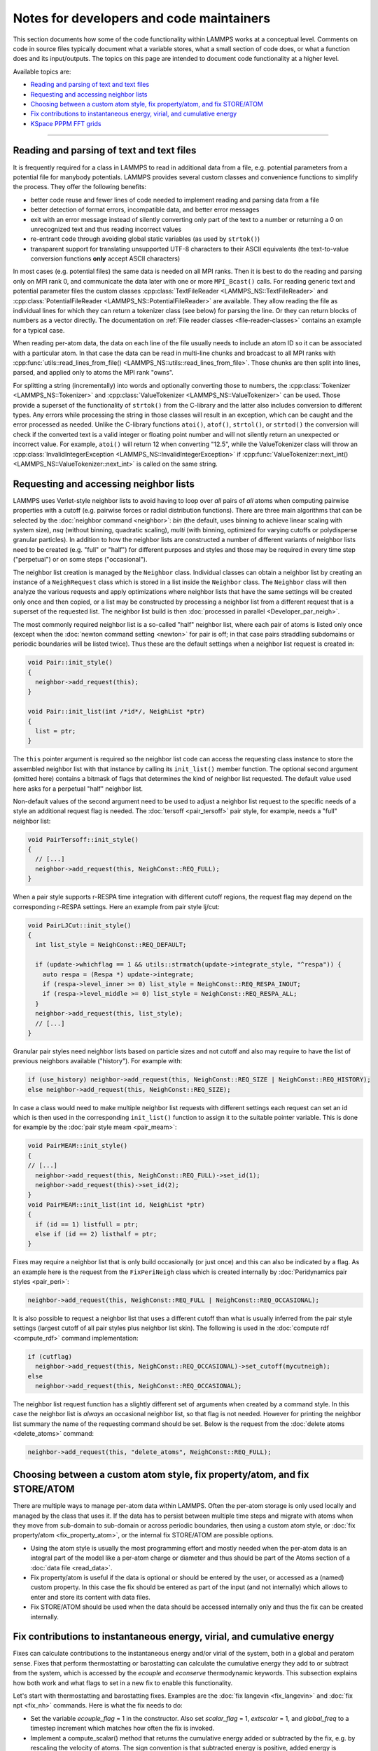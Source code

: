Notes for developers and code maintainers
-----------------------------------------

This section documents how some of the code functionality within
LAMMPS works at a conceptual level.  Comments on code in source files
typically document what a variable stores, what a small section of
code does, or what a function does and its input/outputs.  The topics
on this page are intended to document code functionality at a higher level.

Available topics are:

- `Reading and parsing of text and text files`_
- `Requesting and accessing neighbor lists`_
- `Choosing between a custom atom style, fix property/atom, and fix STORE/ATOM`_
- `Fix contributions to instantaneous energy, virial, and cumulative energy`_
- `KSpace PPPM FFT grids`_

----

Reading and parsing of text and text files
^^^^^^^^^^^^^^^^^^^^^^^^^^^^^^^^^^^^^^^^^^

It is frequently required for a class in LAMMPS to read in additional
data from a file, e.g. potential parameters from a potential file for
manybody potentials.  LAMMPS provides several custom classes and
convenience functions to simplify the process.  They offer the
following benefits:

- better code reuse and fewer lines of code needed to implement reading
  and parsing data from a file
- better detection of format errors, incompatible data, and better error messages
- exit with an error message instead of silently converting only part of the
  text to a number or returning a 0 on unrecognized text and thus reading incorrect values
- re-entrant code through avoiding global static variables (as used by ``strtok()``)
- transparent support for translating unsupported UTF-8 characters to their ASCII equivalents
  (the text-to-value conversion functions **only** accept ASCII characters)

In most cases (e.g. potential files) the same data is needed on all MPI
ranks.  Then it is best to do the reading and parsing only on MPI rank
0, and communicate the data later with one or more ``MPI_Bcast()``
calls.  For reading generic text and potential parameter files the
custom classes :cpp:class:`TextFileReader <LAMMPS_NS::TextFileReader>`
and :cpp:class:`PotentialFileReader <LAMMPS_NS::PotentialFileReader>`
are available. They allow reading the file as individual lines for which
they can return a tokenizer class (see below) for parsing the line.  Or
they can return blocks of numbers as a vector directly.  The
documentation on :ref:`File reader classes <file-reader-classes>`
contains an example for a typical case.

When reading per-atom data, the data on each line of the file usually
needs to include an atom ID so it can be associated with a particular
atom.  In that case the data can be read in multi-line chunks and
broadcast to all MPI ranks with
:cpp:func:`utils::read_lines_from_file()
<LAMMPS_NS::utils::read_lines_from_file>`.  Those chunks are then
split into lines, parsed, and applied only to atoms the MPI rank
"owns".

For splitting a string (incrementally) into words and optionally
converting those to numbers, the :cpp:class:`Tokenizer
<LAMMPS_NS::Tokenizer>` and :cpp:class:`ValueTokenizer
<LAMMPS_NS::ValueTokenizer>` can be used.  Those provide a superset of
the functionality of ``strtok()`` from the C-library and the latter
also includes conversion to different types.  Any errors while
processing the string in those classes will result in an exception,
which can be caught and the error processed as needed.  Unlike the
C-library functions ``atoi()``, ``atof()``, ``strtol()``, or
``strtod()`` the conversion will check if the converted text is a
valid integer or floating point number and will not silently return an
unexpected or incorrect value.  For example, ``atoi()`` will return 12
when converting "12.5", while the ValueTokenizer class will throw an
:cpp:class:`InvalidIntegerException
<LAMMPS_NS::InvalidIntegerException>` if
:cpp:func:`ValueTokenizer::next_int()
<LAMMPS_NS::ValueTokenizer::next_int>` is called on the same string.

Requesting and accessing neighbor lists
^^^^^^^^^^^^^^^^^^^^^^^^^^^^^^^^^^^^^^^

LAMMPS uses Verlet-style neighbor lists to avoid having to loop over
*all* pairs of *all* atoms when computing pairwise properties with a
cutoff (e.g. pairwise forces or radial distribution functions).  There
are three main algorithms that can be selected by the :doc:`neighbor
command <neighbor>`: `bin` (the default, uses binning to achieve linear
scaling with system size), `nsq` (without binning, quadratic scaling),
`multi` (with binning, optimized for varying cutoffs or polydisperse
granular particles).  In addition to how the neighbor lists are
constructed a number of different variants of neighbor lists need to be
created (e.g. "full" or "half") for different purposes and styles and
those may be required in every time step ("perpetual") or on some steps
("occasional").

The neighbor list creation is managed by the ``Neighbor`` class.
Individual classes can obtain a neighbor list by creating an instance of
a ``NeighRequest`` class which is stored in a list inside the
``Neighbor`` class.  The ``Neighbor`` class will then analyze the
various requests and apply optimizations where neighbor lists that have
the same settings will be created only once and then copied, or a list
may be constructed by processing a neighbor list from a different
request that is a superset of the requested list.  The neighbor list
build is then :doc:`processed in parallel <Developer_par_neigh>`.

The most commonly required neighbor list is a so-called "half" neighbor
list, where each pair of atoms is listed only once (except when the
:doc:`newton command setting <newton>` for pair is off; in that case
pairs straddling subdomains or periodic boundaries will be listed twice).
Thus these are the default settings when a neighbor list request is created in:

.. code-block:: c++

   void Pair::init_style()
   {
     neighbor->add_request(this);
   }

   void Pair::init_list(int /*id*/, NeighList *ptr)
   {
     list = ptr;
   }

The ``this`` pointer argument is required so the neighbor list code can
access the requesting class instance to store the assembled neighbor
list with that instance by calling its ``init_list()`` member function.
The optional second argument (omitted here) contains a bitmask of flags
that determines the kind of neighbor list requested.  The default value
used here asks for a perpetual "half" neighbor list.

Non-default values of the second argument need to be used to adjust a
neighbor list request to the specific needs of a style an additional
request flag is needed.  The :doc:`tersoff <pair_tersoff>` pair style,
for example, needs a "full" neighbor list:

.. code-block:: c++

   void PairTersoff::init_style()
   {
     // [...]
     neighbor->add_request(this, NeighConst::REQ_FULL);
   }

When a pair style supports r-RESPA time integration with different cutoff regions,
the request flag may depend on the corresponding r-RESPA settings. Here an example
from pair style lj/cut:

.. code-block:: c++

   void PairLJCut::init_style()
   {
     int list_style = NeighConst::REQ_DEFAULT;

     if (update->whichflag == 1 && utils::strmatch(update->integrate_style, "^respa")) {
       auto respa = (Respa *) update->integrate;
       if (respa->level_inner >= 0) list_style = NeighConst::REQ_RESPA_INOUT;
       if (respa->level_middle >= 0) list_style = NeighConst::REQ_RESPA_ALL;
     }
     neighbor->add_request(this, list_style);
     // [...]
   }

Granular pair styles need neighbor lists based on particle sizes and not cutoff
and also may require to have the list of previous neighbors available ("history").
For example with:

.. code-block:: c++

   if (use_history) neighbor->add_request(this, NeighConst::REQ_SIZE | NeighConst::REQ_HISTORY);
   else neighbor->add_request(this, NeighConst::REQ_SIZE);

In case a class would need to make multiple neighbor list requests with different
settings each request can set an id which is then used in the corresponding
``init_list()`` function to assign it to the suitable pointer variable. This is
done for example by the :doc:`pair style meam <pair_meam>`:

.. code-block:: c++

   void PairMEAM::init_style()
   {
   // [...]
     neighbor->add_request(this, NeighConst::REQ_FULL)->set_id(1);
     neighbor->add_request(this)->set_id(2);
   }
   void PairMEAM::init_list(int id, NeighList *ptr)
   {
     if (id == 1) listfull = ptr;
     else if (id == 2) listhalf = ptr;
   }

Fixes may require a neighbor list that is only build occasionally (or
just once) and this can also be indicated by a flag.  As an example here
is the request from the ``FixPeriNeigh`` class which is created
internally by :doc:`Peridynamics pair styles <pair_peri>`:

.. code-block:: c++

   neighbor->add_request(this, NeighConst::REQ_FULL | NeighConst::REQ_OCCASIONAL);

It is also possible to request a neighbor list that uses a different cutoff
than what is usually inferred from the pair style settings (largest cutoff of
all pair styles plus neighbor list skin).  The following is used in the
:doc:`compute rdf <compute_rdf>` command implementation:

.. code-block:: c++

  if (cutflag)
    neighbor->add_request(this, NeighConst::REQ_OCCASIONAL)->set_cutoff(mycutneigh);
  else
    neighbor->add_request(this, NeighConst::REQ_OCCASIONAL);

The neighbor list request function has a slightly different set of arguments
when created by a command style.  In this case the neighbor list is
*always* an occasional neighbor list, so that flag is not needed. However
for printing the neighbor list summary the name of the requesting command
should be set.  Below is the request from the :doc:`delete atoms <delete_atoms>`
command:

.. code-block:: c++

   neighbor->add_request(this, "delete_atoms", NeighConst::REQ_FULL);

Choosing between a custom atom style, fix property/atom, and fix STORE/ATOM
^^^^^^^^^^^^^^^^^^^^^^^^^^^^^^^^^^^^^^^^^^^^^^^^^^^^^^^^^^^^^^^^^^^^^^^^^^^

There are multiple ways to manage per-atom data within LAMMPS.  Often
the per-atom storage is only used locally and managed by the class that
uses it.  If the data has to persist between multiple time steps and
migrate with atoms when they move from sub-domain to sub-domain or
across periodic boundaries, then using a custom atom style, or :doc:`fix
property/atom <fix_property_atom>`, or the internal fix STORE/ATOM are
possible options.

- Using the atom style is usually the most programming effort and mostly
  needed when the per-atom data is an integral part of the model like a
  per-atom charge or diameter and thus should be part of the Atoms
  section of a :doc:`data file <read_data>`.

- Fix property/atom is useful if the data is optional or should be
  entered by the user, or accessed as a (named) custom property. In this
  case the fix should be entered as part of the input (and not
  internally) which allows to enter and store its content with data files.

- Fix STORE/ATOM should be used when the data should be accessed internally
  only and thus the fix can be created internally.

Fix contributions to instantaneous energy, virial, and cumulative energy
^^^^^^^^^^^^^^^^^^^^^^^^^^^^^^^^^^^^^^^^^^^^^^^^^^^^^^^^^^^^^^^^^^^^^^^^

Fixes can calculate contributions to the instantaneous energy and/or
virial of the system, both in a global and peratom sense.  Fixes that
perform thermostatting or barostatting can calculate the cumulative
energy they add to or subtract from the system, which is accessed by
the *ecouple* and *econserve* thermodynamic keywords.  This subsection
explains how both work and what flags to set in a new fix to enable
this functionality.

Let's start with thermostatting and barostatting fixes.  Examples are
the :doc:`fix langevin <fix_langevin>` and :doc:`fix npt <fix_nh>`
commands.  Here is what the fix needs to do:

* Set the variable *ecouple_flag* = 1 in the constructor.  Also set
  *scalar_flag* = 1, *extscalar* = 1, and *global_freq* to a timestep
  increment which matches how often the fix is invoked.
* Implement a compute_scalar() method that returns the cumulative
  energy added or subtracted by the fix, e.g. by rescaling the
  velocity of atoms.  The sign convention is that subtracted energy is
  positive, added energy is negative.  This must be the total energy
  added to the entire system, i.e. an "extensive" quantity, not a
  per-atom energy.  Cumulative means the summed energy since the fix
  was instantiated, even across multiple runs.  This is because the
  energy is used by the *econserve* thermodynamic keyword to check
  that the fix is conserving the total energy of the system,
  i.e. potential energy + kinetic energy + coupling energy = a
  constant.

And here is how the code operates:

* The Modify class makes a list of all fixes that set *ecouple_flag* = 1.
* The :doc:`thermo_style custom <thermo_style>` command defines
  *ecouple* and *econserve* keywords.
* These keywords sum the energy contributions from all the
  *ecouple_flag* = 1 fixes by invoking the energy_couple() method in
  the Modify class, which calls the compute_scalar() method of each
  fix in the list.

------------------

Next, here is how a fix contributes to the instantaneous energy and
virial of the system.  First, it sets any or all of these flags to a
value of 1 in their constructor:

* *energy_global_flag* to contribute to global energy, example: :doc:`fix indent <fix_indent>`
* *energy_peratom_flag* to contribute to peratom energy, :doc:`fix cmap <fix_cmap>`
* *virial_global_flag* to contribute to global virial, example: :doc:`fix wall <fix_wall>`
* *virial_peratom_flag* to contribute to peratom virial, example: :doc:`fix wall <fix_wall>`

The fix must also do the following:

* For global energy, implement a compute_scalar() method that returns
  the energy added or subtracted on this timestep.  Here the sign
  convention is that added energy is positive, subtracted energy is
  negative.
* For peratom energy, invoke the ev_init(eflag,vflag) function each
  time the fix is invoked, which initializes per-atom energy storage.
  The value of eflag may need to be stored from an earlier call to the
  fix during the same timestep.  See how the :doc:`fix cmap
  <fix_cmap>` command does this in src/MOLECULE/fix_cmap.cpp.  When an
  energy for one or more atoms is calculated, invoke the ev_tally()
  function to tally the contribution to each atom.  Both the ev_init()
  and ev_tally() methods are in the parent Fix class.
* For global and/or peratom virial, invoke the v_init(vflag) function
  each time the fix is invoked, which initializes virial storage.
  When forces on one or more atoms are calculated, invoke the
  v_tally() function to tally the contribution.  Both the v_init() and
  v_tally() methods are in the parent Fix class.  Note that there are
  several variants of v_tally(); choose the one appropriate to your
  fix.

.. note::

   The ev_init() and ev_tally() methods also account for global and
   peratom virial contributions.  Thus you do not need to invoke the
   v_init() and v_tally() methods, if the fix also calculates peratom
   energies.

The fix must also specify whether (by default) to include or exclude
these contributions to the global/peratom energy/virial of the system.
For the fix to include the contributions, set either of both of these
variables in the constructor:

* *thermo_energy* = 1, for global and peratom energy
* *thermo_virial* = 1, for global and peratom virial

Note that these variables are zeroed in fix.cpp.  Thus if you don't
set the variables, the contributions will be excluded (by default)

However, the user has ultimate control over whether to include or
exclude the contributions of the fix via the :doc:`fix modify
<fix_modify>` command:

* fix modify *energy yes* to include global and peratom energy contributions
* fix modify *virial yes* to include global and peratom virial contributions

If the fix contributes to any of the global/peratom energy/virial
values for the system, it should be explained on the fix doc page,
along with the default values for the *energy yes/no* and *virial
yes/no* settings of the :doc:`fix modify <fix_modify>` command.

Finally, these 4 contributions are included in the output of 4
computes:

* global energy in :doc:`compute pe <compute_pe>`
* peratom energy in :doc:`compute pe/atom <compute_pe_atom>`
* global virial in :doc:`compute pressure <compute_pressure>`
* peratom virial in :doc:`compute stress/atom <compute_stress_atom>`

These computes invoke a method of the Modify class to include
contributions from fixes that have the corresponding flags set,
e.g. *energy_peratom_flag* and *thermo_energy* for :doc:`compute
pe/atom <compute_pe_atom>`.

Note that each compute has an optional keyword to either include or
exclude all contributions from fixes.  Also note that :doc:`compute pe
<compute_pe>` and :doc:`compute pressure <compute_pressure>` are what
is used (by default) by :doc:`thermodynamic output <thermo_style>` to
calculate values for its *pe* and *press* keywords.

KSpace PPPM FFT grids
^^^^^^^^^^^^^^^^^^^^^

The various :doc:`KSpace PPPM <kspace_style>` styles in LAMMPS use
FFTs to solve Poisson's equation.  This subsection describes:

* how FFT grids are defined
* how they are decomposed across processors
* how they are indexed by each processor
* how particle charge and electric field values are mapped to/from
  the grid

An FFT grid cell is a 3d volume; grid points are corners of a grid
cell and the code stores values assigned to grid points in vectors or
3d arrays.  A global 3d FFT grid has points indexed 0 to N-1 inclusive
in each dimension.

Each processor owns two subsets of the grid, each subset is
brick-shaped.  Depending on how it is used, these subsets are
allocated as a 1d vector or 3d array.  Either way, the ordering of
values within contiguous memory x fastest, then y, z slowest.

For the ``3d decomposition`` of the grid, the global grid is
partitioned into bricks that correspond to the subdomains of the
simulation box that each processor owns.  Often, this is a regular 3d
array (Px by Py by Pz) of bricks, where P = number of processors =
Px * Py * Pz.  More generally it can be a tiled decomposition, where
each processor owns a brick and the union of all the bricks is the
global grid.  Tiled decompositions are produced by load balancing with
the RCB algorithm; see the :doc:`balance rcb <balance>` command.

For the ``FFT decompostion`` of the grid, each processor owns a brick
that spans the entire x dimension of the grid while the y and z
dimensions are partitioned as a regular 2d array (P1 by P2), where P =
P1 * P2.

The following indices store the inclusive bounds of the brick a
processor owns, within the global grid:

.. parsed-literal::

   nxlo_in,nxhi_in,nylo_in,nyhi_in,nzlo_in,nzhi_in = 3d decomposition brick
   nxlo_fft,nxhi_fft,nylo_fft,nyhi_fft,nzlo_fft,nzhi_fft = FFT decomposition brick
   nxlo_out,nxhi_out,nylo_out,nyhi_out,nzlo_out,nzhi_out = 3d decomposition brick + ghost cells

The ``in`` and ``fft`` indices are from 0 to N-1 inclusive in each
dimension, where N is the grid size.

The ``out`` indices index an array which stores the ``in`` subset of
the grid plus ghost cells that surround it.  These indices can thus be
< 0 or >= N.

The number of ghost cells a processor owns in each of the 6 directions
is a function of:

.. parsed-literal::

   neighbor skin distance (since atoms can move outside a proc subdomain)
   qdist = offset or charge from atom due to TIP4P fictitious charge
   order = mapping stencil size
   shift = factor used when order is an even number (see below)

Here is an explanation of how the PPPM variables ``order``,
``nlower`` / ``nupper``, ``shift``, and ``OFFSET`` work. They are the
relevant variables that determine how atom charge is mapped to grid
points and how field values are mapped from grid points to atoms:

.. parsed-literal::

   order = # of nearby grid points in each dim that atom charge/field are mapped to/from
   nlower,nupper = extent of stencil around the grid point an atom is assigned to
   OFFSET = large integer added/subtracted when mapping to avoid int(-0.75) = 0 when -1 is the desired result

The particle_map() method assigns each atom to a grid point.

If order is even, say 4:

.. parsed-literal::

   atom is assigned to grid point to its left (in each dim)
   shift = OFFSET
   nlower = -1, nupper = 2, which are offsets from assigned grid point
   window of mapping grid pts is thus 2 grid points to left of atom, 2 to right

If order is odd, say 5:

.. parsed-literal::

   atom is assigned to left/right grid pt it is closest to (in each dim)
   shift = OFFSET + 0.5
   nlower = 2, nupper = 2
   if point is in left half of cell, then window of affected grid pts is 3 grid points to left of atom, 2 to right
   if point is in right half of cell, then window of affected grid pts is 2 grid points to left of atom, 3 to right

These settings apply to each dimension, so that if order = 5, an
atom's charge is mapped to 125 grid points that surround the atom.
